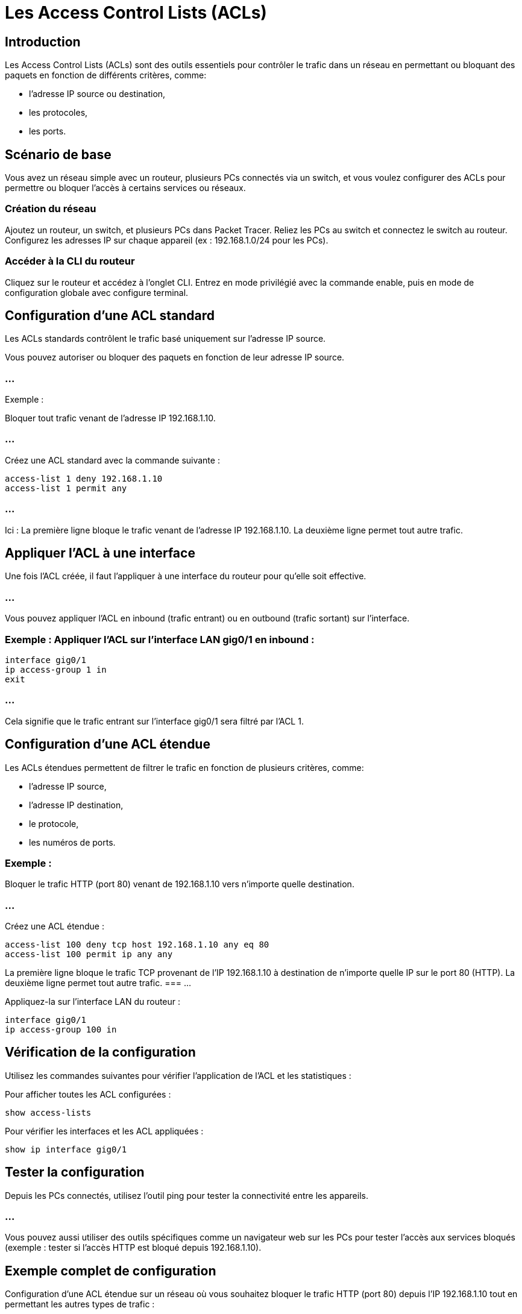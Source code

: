 = Les Access Control Lists (ACLs)
:revealjs_theme: league
:source-highlighter: highlight.js
:icons: font

== Introduction

Les Access Control Lists (ACLs) sont des outils essentiels pour contrôler le trafic dans un réseau en permettant ou bloquant des paquets en fonction de différents critères, comme:
[%step]
* l'adresse IP source ou destination, 
* les protocoles, 
* les ports.


== Scénario de base

Vous avez un réseau simple avec un routeur, plusieurs PCs connectés via un switch, et vous voulez configurer des ACLs pour permettre ou bloquer l'accès à certains services ou réseaux.

=== Création du réseau

Ajoutez un routeur, un switch, et plusieurs PCs dans Packet Tracer.
Reliez les PCs au switch et connectez le switch au routeur.
Configurez les adresses IP sur chaque appareil (ex : 192.168.1.0/24 pour les PCs).


=== Accéder à la CLI du routeur

Cliquez sur le routeur et accédez à l'onglet CLI.
Entrez en mode privilégié avec la commande enable, puis en mode de configuration globale avec configure terminal.


== Configuration d'une ACL standard

Les ACLs standards contrôlent le trafic basé uniquement sur l'adresse IP source. 

Vous pouvez autoriser ou bloquer des paquets en fonction de leur adresse IP source.

=== ...

****
.Exemple : 
Bloquer tout trafic venant de l'adresse IP 192.168.1.10.
****

=== ...

Créez une ACL standard avec la commande suivante :
[source, bash]
----
access-list 1 deny 192.168.1.10
access-list 1 permit any
----

=== ...

Ici :
La première ligne bloque le trafic venant de l'adresse IP 192.168.1.10.
La deuxième ligne permet tout autre trafic.


== Appliquer l'ACL à une interface

Une fois l'ACL créée, il faut l'appliquer à une interface du routeur pour qu'elle soit effective. 


=== ...

Vous pouvez appliquer l'ACL en inbound (trafic entrant) ou en outbound (trafic sortant) sur l'interface.

=== Exemple : Appliquer l'ACL sur l'interface LAN gig0/1 en inbound :

[source, bash]
----
interface gig0/1
ip access-group 1 in
exit
----

=== ...

Cela signifie que le trafic entrant sur l'interface gig0/1 sera filtré par l'ACL 1.


== Configuration d'une ACL étendue

Les ACLs étendues permettent de filtrer le trafic en fonction de plusieurs critères, comme:
[%step]
* l'adresse IP source, 
* l'adresse IP destination, 
* le protocole,
* les numéros de ports.

=== Exemple : 

Bloquer le trafic HTTP (port 80) venant de 192.168.1.10 vers n'importe quelle destination.

=== ...

Créez une ACL étendue :
[source, bash]
----
access-list 100 deny tcp host 192.168.1.10 any eq 80
access-list 100 permit ip any any
----
La première ligne bloque le trafic TCP provenant de l'IP 192.168.1.10 à destination de n'importe quelle IP sur le port 80 (HTTP).
La deuxième ligne permet tout autre trafic.
=== ...

Appliquez-la sur l'interface LAN du routeur :

[source, bash]
----
interface gig0/1
ip access-group 100 in
----


== Vérification de la configuration

Utilisez les commandes suivantes pour vérifier l'application de l'ACL et les statistiques :

Pour afficher toutes les ACL configurées :
[source, bash]
----
show access-lists
----


Pour vérifier les interfaces et les ACL appliquées :
[source, bash]
----
show ip interface gig0/1
----


== Tester la configuration

Depuis les PCs connectés, utilisez l'outil ping pour tester la connectivité entre les appareils.

=== ...

Vous pouvez aussi utiliser des outils spécifiques comme un navigateur web sur les PCs pour tester l'accès aux services bloqués (exemple : tester si l'accès HTTP est bloqué depuis 192.168.1.10).


== Exemple complet de configuration

Configuration d'une ACL étendue sur un réseau où vous souhaitez bloquer le trafic HTTP (port 80) depuis l'IP 192.168.1.10 tout en permettant les autres types de trafic :

=== Accéder à la CLI :

[source, bash]
----
enable
configure terminal
----


=== Créer une ACL étendue :

[source, bash]
----
access-list 100 deny tcp host 192.168.1.10 any eq 80
access-list 100 permit ip any any
----

=== Appliquer l'ACL sur l'interface LAN :

[source, bash]
----
interface gig0/1
ip access-group 100 in
----

=== Vérifier la configuration :

[source, bash]
----
show access-lists
----

=== Résumé des étapes :


* Créez le réseau et connectez les appareils.
* Configurez l'ACL en définissant les règles de filtrage.
* Appliquez l'ACL à l'interface.
* Testez la configuration avec des outils comme ping ou un navigateur.









